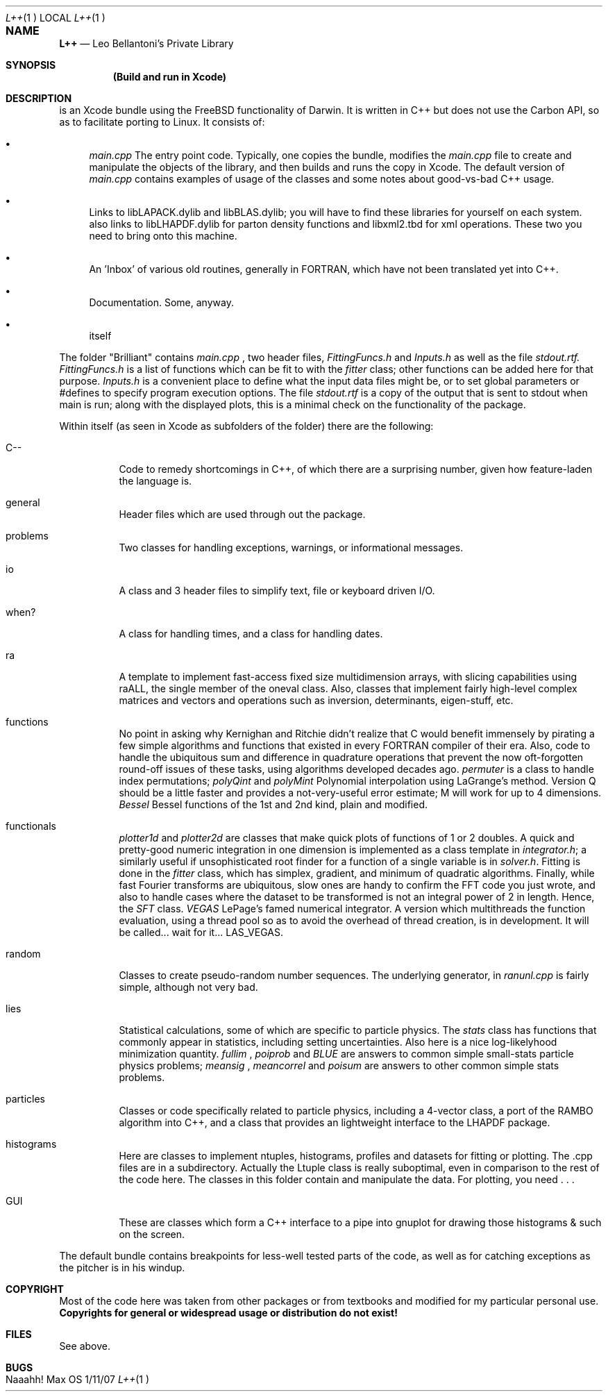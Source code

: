 .\"Modified from man(1) of FreeBSD, the NetBSD mdoc.template, and mdoc.samples.
.\"See Also:
.\"man mdoc.samples for a complete listing of options
.\"man mdoc for the short list of editing options
.\"/usr/share/misc/mdoc.template
.\"To decipher, try
.\"groff -m mandoc -T ascii L++.1 | less
.Dd 1/11/07		\" DATE 
.Dt L++ 1		\" Program name and manual section number 
.Os Max OS X - Darwin
.Sh NAME		\" Section Header - required - don't modify 
.Nm L++
.Nd Leo Bellantoni's Private Library
.Sh SYNOPSIS             \" Section Header - required - don't modify
.Nm (Build and run in Xcode)
.Sh DESCRIPTION          \" Section Header - required - don't modify
.Nm
is an Xcode bundle using the FreeBSD functionality of Darwin.  It is written
in C++ but does not use the Carbon API, so as to facilitate porting to Linux.
It consists of:
.Bl -bullet
.Pp
.It
.Ar main.cpp
The entry point code.  Typically, one copies the
.Nm
bundle, modifies the
.Ar main.cpp
file to create and manipulate the objects of the
.Nm
library, and then builds and runs the copy in Xcode.  The default version of
.Ar main.cpp
contains examples of usage of the
.Nm
classes and some notes about good-vs-bad C++ usage.
.Pp
.It
Links to libLAPACK.dylib and libBLAS.dylib; you will have to find
these libraries for yourself on each system.
.Nm
also links to libLHAPDF.dylib
for parton density functions and libxml2.tbd for xml operations.  These two
you need to bring onto this machine.
.Pp
.It
An 'Inbox' of various old routines, generally in FORTRAN, which have not been
translated yet into C++.
.Pp
.It
Documentation.  Some, anyway.
.Pp
.It
.Nm
itself
.El
.Pp
.Pp
The folder "Brilliant" contains
.Ar main.cpp
, two header files,
.Ar FittingFuncs.h
and
.Ar Inputs.h
as well as the file
.Ar stdout.rtf.
.Ar FittingFuncs.h
is a list of functions which can be fit to with the
.Ar fitter
class; other functions can be added here for that purpose.
.Ar Inputs.h
is a convenient place to define what the input data files might be, or to set
global parameters or #defines to specify program execution options.  The file
.Ar stdout.rtf
is a copy of the output that is sent to stdout when main is run; along with
the displayed plots, this is a minimal check on the functionality of the
package.

Within
.Nm
itself (as seen in Xcode as subfolders of the
.Nm
folder) there are the following:
.Bl -tag
.It C--
Code to remedy shortcomings in C++, of which there are a surprising number,
given how feature-laden the language is.
.It general
Header files which are used through out the package.
.It problems
Two classes for handling exceptions, warnings, or informational messages.
.It io
A class and 3 header files to simplify text, file or keyboard driven I/O.
.It when?
A class for handling times, and a class for handling dates.
.It ra
A template to implement fast-access fixed size multidimension arrays, with
slicing capabilities using raALL, the single member of the oneval class.
Also, classes that implement fairly high-level complex matrices and vectors
and operations such as inversion, determinants, eigen-stuff, etc.
.It functions
No point in asking why Kernighan and Ritchie didn't realize that C would benefit
immensely by pirating a few simple algorithms and functions that existed in
every FORTRAN compiler of their era.  Also, code to handle the ubiquitous
sum and difference in quadrature operations that prevent the now oft-forgotten
round-off issues of these tasks, using algorithms developed decades ago.
.Ar permuter
is a class to handle index permutations;
.Ar polyQint
and
.Ar polyMint
Polynomial interpolation using LaGrange's method.  Version Q should be a
little faster and provides a not-very-useful error estimate; M will work for
up to 4 dimensions.
.Ar Bessel
Bessel functions of the 1st and 2nd kind, plain and modified.
.It functionals
.Ar plotter1d
and
.Ar plotter2d
are classes that make quick plots of functions of 1 or 2 doubles.
A quick and pretty-good numeric
integration in one dimension is implemented as a class template in
.Ar integrator.h ;
a similarly useful if unsophisticated root finder for a function of a single
variable is in
.Ar solver.h .
Fitting is done in the
.Ar fitter
class, which has simplex, gradient, and minimum of quadratic algorithms.
Finally, while fast Fourier transforms are ubiquitous, slow ones are handy to confirm
the FFT code you just wrote, and also to handle cases where the dataset to be
transformed is not an integral power of 2 in length.  Hence, the
.Ar SFT
class.
.Ar VEGAS
LePage's famed numerical integrator.  A version which multithreads the function
evaluation, using a thread pool so as to avoid the overhead of thread creation,
is in development.  It will be called... wait for it... LAS_VEGAS.
.It random
Classes to create pseudo-random number sequences.  The underlying generator, in
.Ar ranunl.cpp
is fairly simple, although not very bad.
.It lies
Statistical calculations, some of which are specific to particle physics.  The
.Ar stats
class has functions that commonly appear in statistics, including setting
uncertainties.
Also here is a nice log-likelyhood minimization quantity.
.Ar fullim
,
.Ar poiprob
and
.Ar BLUE
are answers to common simple small-stats particle physics problems;
.Ar meansig
,
.Ar meancorrel
and
.Ar poisum
are answers to other common simple stats problems.
.It particles
Classes or code specifically related to particle physics, including a 4-vector
class, a port of the RAMBO algorithm into C++, and a class that provides an
lightweight interface to the LHAPDF package.
.It histograms
Here are classes to implement ntuples, histograms, profiles and datasets for
fitting or plotting.  The .cpp files are in a subdirectory.  Actually the
Ltuple class is really suboptimal, even in comparison to the rest of the code
here.  The classes in this folder contain and manipulate the data.  For
plotting, you need . . .
.It GUI
These are classes which form a C++ interface to a pipe into gnuplot for drawing
those histograms & such on the screen.
.El
.Pp
The default bundle contains breakpoints for less-well tested parts of the code,
as well as for catching exceptions as the pitcher is in his windup.
.Sh COPYRIGHT
Most of the code here was taken from other packages or from textbooks and
modified for my particular personal use.
.Sy Copyrights for general or widespread usage or distribution do not exist!
.Sh FILES                \" File used or created by the topic of the man page
See above.
.Sh BUGS              \" Document known, unremedied bugs
Naaahh!
.\" .Sh HISTORY           \" Document history if command behaves in a unique manner
